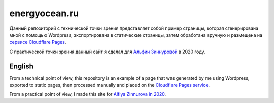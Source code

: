 energyocean.ru
===========================

Данный репозиторий с технической точки зрения представляет собой пример страницы, которая сгенерирована мной с помощью Wordpress, экспортирована в статические страницы, затем обработана вручную и размещена на `сервисе Cloudflare Pages <https://energyocean-ru.pages.dev/>`_.

С практической точки зрения данный сайт я сделал для `Альфии Зиннуровой <https://instagram.com/alf__idea>`_ в 2020 году.

English
---------

From a technical point of view, this repository is an example of a page that was generated by me using Wordpress, exported to static pages, then processed manually and placed on the `Cloudflare Pages service <https://energyocean-ru.pages.dev />`_.

From a practical point of view, I made this site for `Alfiya Zinnurova in 2020 <https://instagram.com/alf__idea>`_.